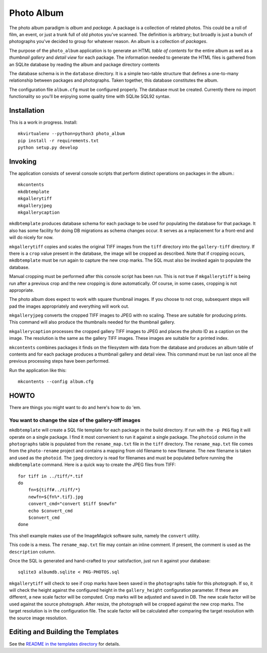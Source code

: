 Photo Album
===========

The photo album paradigm is *album* and *package*. A package is a collection
of related photos. This could be a roll of film, an event, or just a trunk
full of old photos you've scanned. The definition is arbitrary; but broadly
is just a bunch of photographs you've decided to group for whatever reason.
An album is a collection of *packages*.

The purpose of the ``photo_album`` application is to generate an HTML
*table of contents* for the entire album as well as a *thumbnail gallery* and
*detail view* for each package. The information needed to generate the HTML
files is gathered from an SQLite database by reading the album and package
directory contents

The database schema is in the ``database`` directory. It is a simple two-table
structure that defines a one-to-many relationship between packages and
photographs. Taken together, this database constitutes the album.

The configuration file ``album.cfg`` must be configured properly. The database
must be created. Currently there no import functionality so you'll be enjoying
some quality time with SQLite SQL92 syntax.

Installation
------------

This is a work in progress. Install::

    mkvirtualenv --python=python3 photo_album
    pip install -r requirements.txt
    python setup.py develop


Invoking
--------

The application consists of several console scripts that perform distinct
operations on packages in the album.::

    mkcontents
    mkdbtemplate
    mkgallerytiff
    mkgalleryjpeg
    mkgallerycaption

``mkdbtemplate`` produces database schema for each package to be used for
populating the database for that package. It also has some facility for
doing DB migrations as schema changes occur. It serves as a replacement for a
front-end and will do nicely for now.

``mkgallerytiff`` copies and scales the original TIFF images from the ``tiff``
directory into the ``gallery-tiff`` directory. If there is a ``crop`` value present
in the database, the image will be cropped as described. Note that if cropping
occurs, ``mkdbtemplate`` must be run again to capture the new crop marks. The SQL
must also be invoked again to populate the database.

Manual cropping must be performed after this console script has been run. This
is not true if ``mkgallerytiff`` is being run after a previous crop and the new
cropping is done automatically. Of course, in some cases, cropping is not
appropriate.

The photo album does expect to work with square thumbnail images. If you choose
to not crop, subsequent steps will pad the images appropriately and everything
will work out.

``mkgalleryjpeg`` converts the cropped TIFF images to JPEG with no scaling. These
are suitable for producing prints. This command will also produce the
thumbnails needed for the thumbnail gallery.

``mkgallerycaption`` processes the cropped gallery TIFF images to JPEG and places
the photo ID as a caption on the image. The resolution is the same as the
gallery TIFF images. These images are suitable for a printed index.

``mkcontents`` combines packages it finds on the filesystem with data from the
database and produces an album table of contents and for each package produces
a thumbnail gallery and detail view. This command must be run last once all
the previous processing steps have been performed.

Run the application like this::

    mkcontents --config album.cfg


HOWTO
-----

There are things you might want to do and here's how to do 'em.

You want to change the size of the gallery-tiff images
~~~~~~~~~~~~~~~~~~~~~~~~~~~~~~~~~~~~~~~~~~~~~~~~~~~~~~

``mkdbtemplate`` will create a SQL file template for each package in the build
directory. If run with the ``-p PKG`` flag it will operate on a single package.
I find it most convenient to run it against a single package. The ``photoid``
column in the ``photographs`` table is populated from the ``rename_map.txt`` file
in the ``tiff`` directory. The ``rename_map.txt`` file comes from the ``photo-rename``
project and contains a mapping from old filename to new filename. The new
filename is taken and used as the ``photoid``. The ``jpeg`` directory is read for
filenames and must be populated before running the ``mkdbtemplate`` command.
Here is a quick way to create the JPEG files from TIFF::

    for tiff in ../tiff/*.tif
    do
        fn=${tiff#../tiff/*}
        newfn=${fn%*.tif}.jpg
        convert_cmd="convert $tiff $newfn"
        echo $convert_cmd
        $convert_cmd
    done

This shell example makes use of the ImageMagick software suite, namely the
``convert`` utility.

This code is a mess. The ``rename_map.txt`` file may contain an inline comment.
If present, the comment is used as the ``description`` column.

Once the SQL is generated and hand-crafted to your satisfaction, just run it
against your database::

    sqlite3 albumdb.sqlite < PKG-PHOTOS.sql

``mkgallerytiff`` will
check to see if crop marks have been saved in the ``photographs`` table for this
photograph. If so, it will check the height against the configured height in
the ``gallery_height`` configuration parameter. If these are different, a new
scale factor will be computed. Crop marks will be adjusted and saved in DB.
The new scale factor will be used against the source photograph. After resize,
the photograph will be cropped against the new crop marks. The target resolution
is in the configuration file. The scale factor will be calculated after
comparing the target resolution with the source image resolution.


Editing and Building the Templates
----------------------------------

See the `README in the templates directory`_ for details.

.. _database schema: database/
.. _README in the templates directory: templates/
.. _Make <h1> Vertically Center with CSS: https://stackoverflow.com/a/29504662
.. _How to align an image side by side with a heading element?: https://stackoverflow.com/a/29504662
.. _How to make this Header/Content/Footer layout using CSS?: https://codepen.io/enjikaka/pen/zxdYjX
.. _Anser to question #7123138 on Stack Overflow: https://codepen.io/enjikaka/pen/zxdYjX
.. _Creating Responsive Tiled Layout with Pure CSS: http://www.dwuser.com/education/content/creating-responsive-tiled-layout-with-pure-css/
.. _Thumbnail Gallery Example: http://output.jsbin.com/aseram/1
.. _Thumbnail Gallery JSbin: http://jsbin.com/dewuhewari/edit?html,output
.. _CSS to make HTML page footer stay at bottom of the page with a minimum height: http://jsfiddle.net/3L3h64qo/2/
.. _JSFiddle for previous Stackoverflow: http://jsfiddle.net/3L3h64qo/2/

